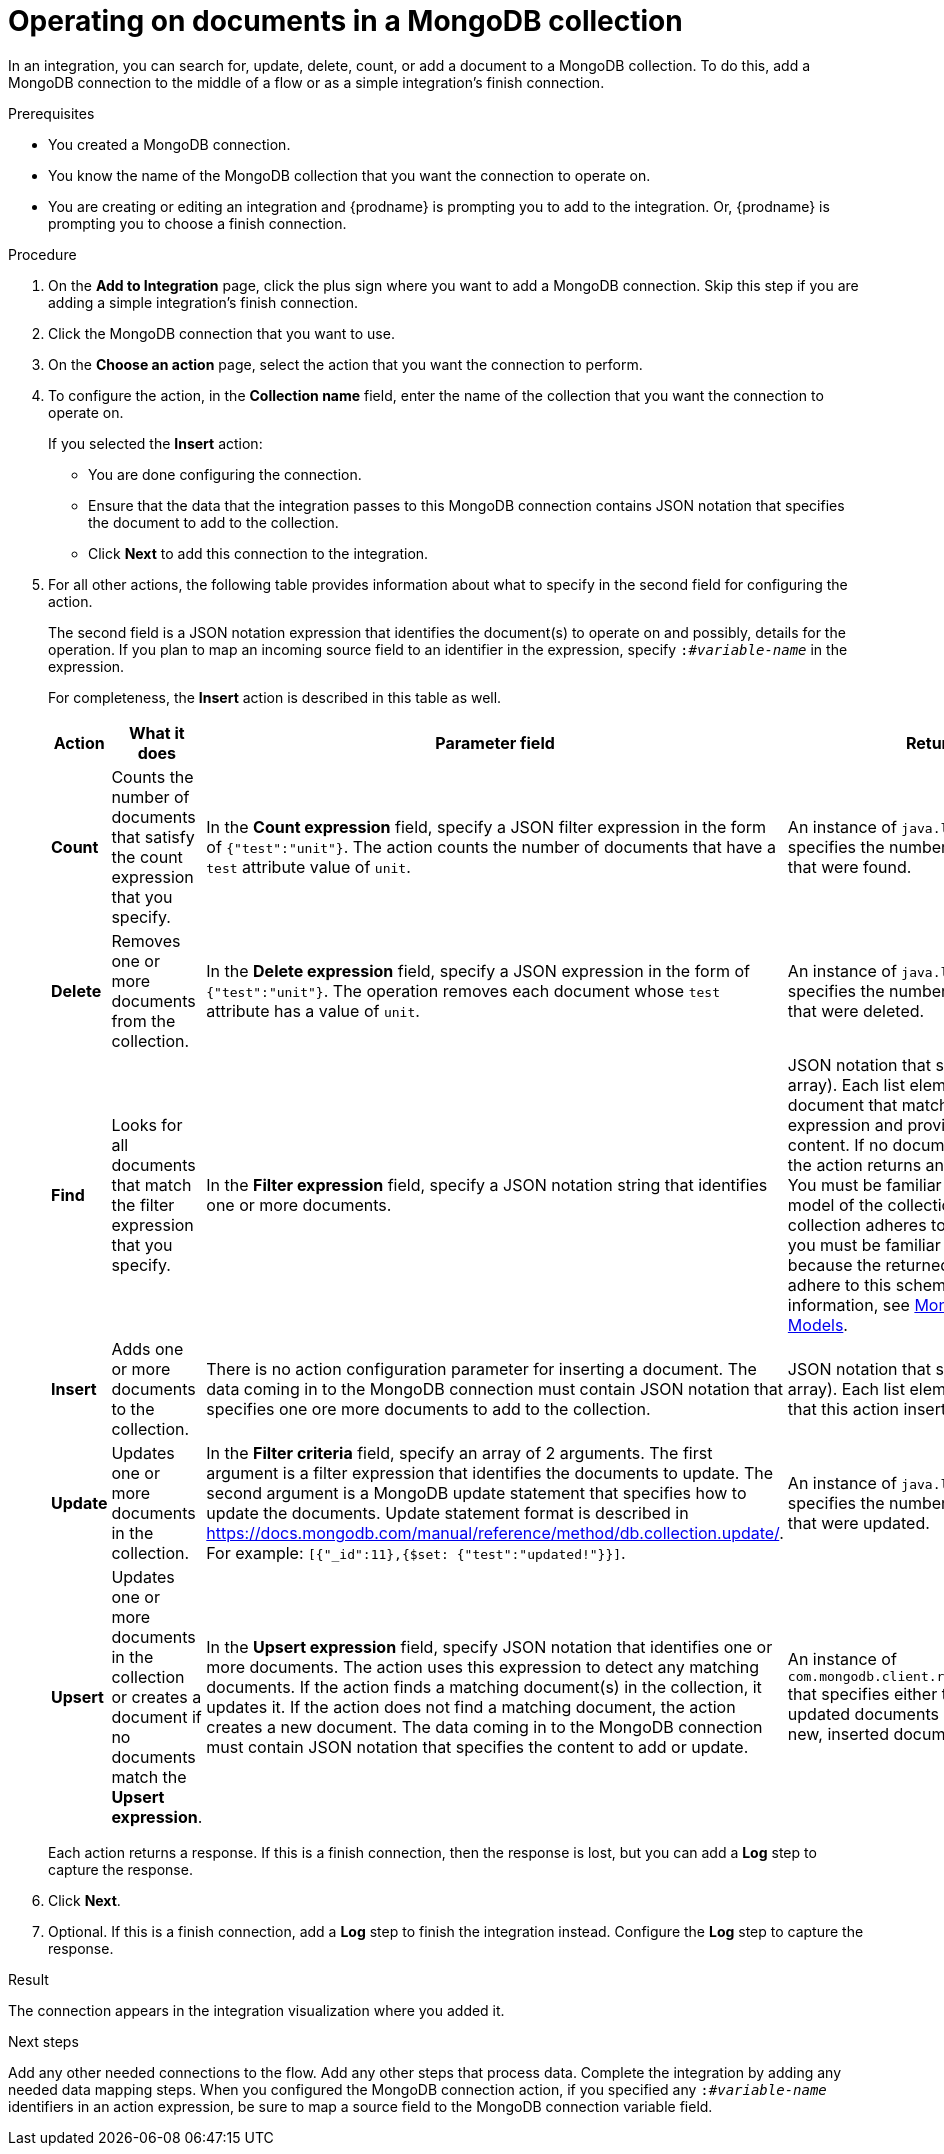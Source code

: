 // This module is included in the following assemblies:
// as_connecting-to-odata.adoc

[id='adding-mongodb-connections-write_{context}']
= Operating on documents in a MongoDB collection

In an integration, you can search for, update, delete, count, or 
add a document to a MongoDB collection. To do this, add a 
MongoDB connection to the middle of a flow or as a simple 
integration’s finish connection.
 
.Prerequisites
* You created a MongoDB connection. 
* You know the name of the MongoDB collection
that you want the connection to operate on.
* You are creating or editing an integration and {prodname} is
prompting you to add to the integration. Or, {prodname} is 
prompting you to choose a finish connection.  

.Procedure

. On the *Add to Integration* page, click the plus sign where you 
want to add a MongoDB connection. Skip this step if you are adding 
a simple integration's finish connection. 
. Click the MongoDB connection that you want to use.  
. On the *Choose an action* page, select the action that you want the
connection to perform.
. To configure the action, in the *Collection name* field, enter 
the name of the collection that you want the connection to 
operate on. 
+
If you selected the *Insert* action:
+
* You are done configuring the connection.
* Ensure that the data that the integration passes to this 
MongoDB connection contains JSON notation that specifies the
document to add to the collection.
* Click *Next* to add this connection to the integration. 

. For all other actions, the following table provides information 
about what to specify in the second field for configuring the action. 
+
The second field is a JSON notation expression that identifies 
the document(s) to operate on and possibly, details for the 
operation. If you plan to map an incoming source field to an 
identifier in the expression, specify `:#_variable-name_` in 
the expression. 
+
For completeness, the *Insert* action is described in this 
table as well.  
+
[options="header"]
[cols="1,1,1,1"]
|===
|Action
|What it does
|Parameter field
|Returns

|*Count*
|Counts the number of documents that satisfy the count expression that you specify.
|In the *Count expression* field, specify a JSON filter expression in the form of `{"test":"unit"}`. The action counts the number of documents that have a `test` attribute value of `unit`.
|An instance of `java.lang.Long` that specifies the number of documents that were found.

|*Delete*
|Removes one or more documents from the collection. 
|In the *Delete expression* field, specify a JSON expression in the form of `{"test":"unit"}`. The operation removes each  document whose `test` attribute has a value of `unit`.
|An instance of `java.lang.Long` that specifies the number of documents that were deleted.

|*Find*
|Looks for all documents that match the filter expression that you specify.
|In the *Filter expression* field, specify a JSON notation string that identifies one or more documents. 
|JSON notation that specifies a list (an array). Each list element identifies a document that matches the 
filter expression and provides the document content. If no documents are found, the action returns an empty list. +
You must be familiar with the data model of the collection. If the collection adheres to a JSON schema, 
you must be familiar with this schema because the returned list elements adhere to this schema. For additional information, see 
link:https://docs.mongodb.com/manual/data-modeling/[MongoDB Data Models]. 

|*Insert*
|Adds one or more documents to the collection. 
|There is no action configuration parameter for inserting a document. The data coming in to the MongoDB connection must contain JSON notation that specifies one ore more documents to add to the collection.
|JSON notation that specifies a list (an array). Each list element is a document that this action inserted. 

|*Update*
|Updates one or more documents in the collection. 
|In the *Filter criteria* field, specify an array of 2 arguments. The first argument is a filter expression that identifies the documents to update. 
The second argument is a MongoDB update statement that specifies how to update the documents. Update statement 
format is described in link:https://docs.mongodb.com/manual/reference/method/db.collection.update/[]. For example: 
`[{"_id":11},{$set: {"test":"updated!"}}]`.
|An instance of `java.lang.Long` that specifies the number of documents that were updated.

|*Upsert*
|Updates one or more documents in the collection or creates a document if no documents match the *Upsert expression*. 
|In the *Upsert expression* field, specify JSON notation that identifies one or more documents. The action uses this expression 
to detect any matching documents. If the action finds a matching document(s) in the collection, it updates it. If the action does 
not find a matching document, the action creates a new document.  The data coming in to the MongoDB connection must contain 
JSON notation that specifies the content to add or update. 
|An instance of `com.mongodb.client.result.UpdateResult` that specifies either the number of updated documents or the ID of the new, inserted document.

|===
+
Each action returns a response. If this is a finish connection, then 
the response is lost, but you can add a *Log* step to capture the response. 

. Click *Next*. 

. Optional. If this is a finish connection, add a *Log* step to finish the 
integration instead. Configure the *Log* step to capture the response.

.Result
The connection appears in the integration visualization where
you added it. 

.Next steps
Add any other needed connections to the flow. Add any other steps that 
process data. Complete the integration by adding any needed data mapping steps. 
When you configured the MongoDB connection action, if you specified any 
`:#_variable-name_` identifiers in an action expression, be sure to map a 
source field to the MongoDB connection variable field. 
